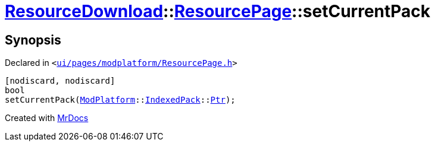 [#ResourceDownload-ResourcePage-setCurrentPack]
= xref:ResourceDownload.adoc[ResourceDownload]::xref:ResourceDownload/ResourcePage.adoc[ResourcePage]::setCurrentPack
:relfileprefix: ../../
:mrdocs:


== Synopsis

Declared in `&lt;https://github.com/PrismLauncher/PrismLauncher/blob/develop/launcher/ui/pages/modplatform/ResourcePage.h#L63[ui&sol;pages&sol;modplatform&sol;ResourcePage&period;h]&gt;`

[source,cpp,subs="verbatim,replacements,macros,-callouts"]
----
[nodiscard, nodiscard]
bool
setCurrentPack(xref:ModPlatform.adoc[ModPlatform]::xref:ModPlatform/IndexedPack.adoc[IndexedPack]::xref:ModPlatform/IndexedPack/Ptr.adoc[Ptr]);
----



[.small]#Created with https://www.mrdocs.com[MrDocs]#
